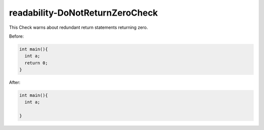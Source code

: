 .. title:: clang-tidy - readability-DoNotReturnZeroCheck

readability-DoNotReturnZeroCheck
================================

This Check warns about redundant return statements returning zero.

Before:

.. code-block:: c++

  int main(){
    int a;
    return 0;
  }


After:

.. code-block:: c++

  int main(){
    int a;

  }
